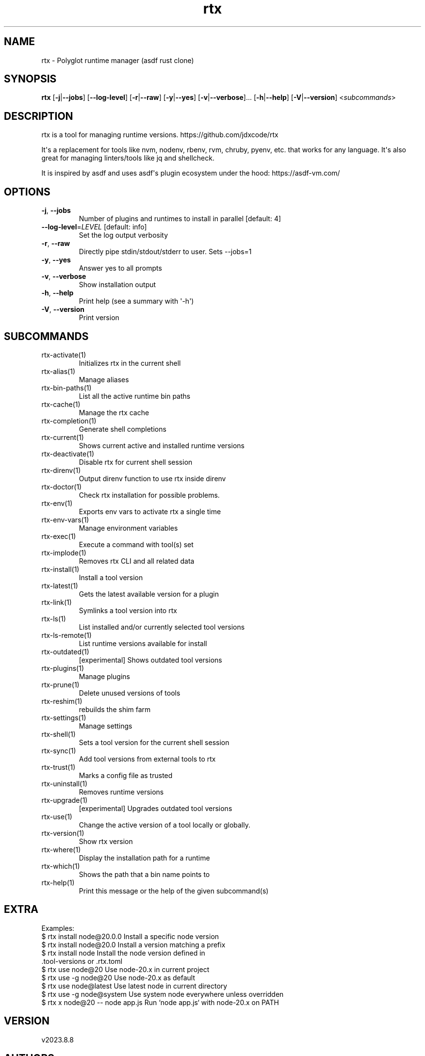 .ie \n(.g .ds Aq \(aq
.el .ds Aq '
.TH rtx 1  "rtx 2023.8.8" 
.SH NAME
rtx \- Polyglot runtime manager (asdf rust clone)
.SH SYNOPSIS
\fBrtx\fR [\fB\-j\fR|\fB\-\-jobs\fR] [\fB\-\-log\-level\fR] [\fB\-r\fR|\fB\-\-raw\fR] [\fB\-y\fR|\fB\-\-yes\fR] [\fB\-v\fR|\fB\-\-verbose\fR]... [\fB\-h\fR|\fB\-\-help\fR] [\fB\-V\fR|\fB\-\-version\fR] <\fIsubcommands\fR>
.SH DESCRIPTION
rtx is a tool for managing runtime versions. https://github.com/jdxcode/rtx
.PP
It\*(Aqs a replacement for tools like nvm, nodenv, rbenv, rvm, chruby, pyenv, etc.
that works for any language. It\*(Aqs also great for managing linters/tools like
jq and shellcheck.
.PP
It is inspired by asdf and uses asdf\*(Aqs plugin ecosystem under the hood:
https://asdf\-vm.com/
.SH OPTIONS
.TP
\fB\-j\fR, \fB\-\-jobs\fR
Number of plugins and runtimes to install in parallel
[default: 4]
.TP
\fB\-\-log\-level\fR=\fILEVEL\fR [default: info]
Set the log output verbosity
.TP
\fB\-r\fR, \fB\-\-raw\fR
Directly pipe stdin/stdout/stderr to user.
Sets \-\-jobs=1
.TP
\fB\-y\fR, \fB\-\-yes\fR
Answer yes to all prompts
.TP
\fB\-v\fR, \fB\-\-verbose\fR
Show installation output
.TP
\fB\-h\fR, \fB\-\-help\fR
Print help (see a summary with \*(Aq\-h\*(Aq)
.TP
\fB\-V\fR, \fB\-\-version\fR
Print version
.SH SUBCOMMANDS
.TP
rtx\-activate(1)
Initializes rtx in the current shell
.TP
rtx\-alias(1)
Manage aliases
.TP
rtx\-bin\-paths(1)
List all the active runtime bin paths
.TP
rtx\-cache(1)
Manage the rtx cache
.TP
rtx\-completion(1)
Generate shell completions
.TP
rtx\-current(1)
Shows current active and installed runtime versions
.TP
rtx\-deactivate(1)
Disable rtx for current shell session
.TP
rtx\-direnv(1)
Output direnv function to use rtx inside direnv
.TP
rtx\-doctor(1)
Check rtx installation for possible problems.
.TP
rtx\-env(1)
Exports env vars to activate rtx a single time
.TP
rtx\-env\-vars(1)
Manage environment variables
.TP
rtx\-exec(1)
Execute a command with tool(s) set
.TP
rtx\-implode(1)
Removes rtx CLI and all related data
.TP
rtx\-install(1)
Install a tool version
.TP
rtx\-latest(1)
Gets the latest available version for a plugin
.TP
rtx\-link(1)
Symlinks a tool version into rtx
.TP
rtx\-ls(1)
List installed and/or currently selected tool versions
.TP
rtx\-ls\-remote(1)
List runtime versions available for install
.TP
rtx\-outdated(1)
[experimental] Shows outdated tool versions
.TP
rtx\-plugins(1)
Manage plugins
.TP
rtx\-prune(1)
Delete unused versions of tools
.TP
rtx\-reshim(1)
rebuilds the shim farm
.TP
rtx\-settings(1)
Manage settings
.TP
rtx\-shell(1)
Sets a tool version for the current shell session
.TP
rtx\-sync(1)
Add tool versions from external tools to rtx
.TP
rtx\-trust(1)
Marks a config file as trusted
.TP
rtx\-uninstall(1)
Removes runtime versions
.TP
rtx\-upgrade(1)
[experimental] Upgrades outdated tool versions
.TP
rtx\-use(1)
Change the active version of a tool locally or globally.
.TP
rtx\-version(1)
Show rtx version
.TP
rtx\-where(1)
Display the installation path for a runtime
.TP
rtx\-which(1)
Shows the path that a bin name points to
.TP
rtx\-help(1)
Print this message or the help of the given subcommand(s)
.SH EXTRA
Examples:
  $ rtx install node@20.0.0       Install a specific node version
  $ rtx install node@20.0         Install a version matching a prefix
  $ rtx install node              Install the node version defined in
                                  .tool\-versions or .rtx.toml
  $ rtx use node@20               Use node\-20.x in current project
  $ rtx use \-g node@20            Use node\-20.x as default
  $ rtx use node@latest           Use latest node in current directory
  $ rtx use \-g node@system        Use system node everywhere unless overridden
  $ rtx x node@20 \-\- node app.js  Run `node app.js` with node\-20.x on PATH
.SH VERSION
v2023.8.8
.SH AUTHORS
Jeff Dickey <@jdxcode>
